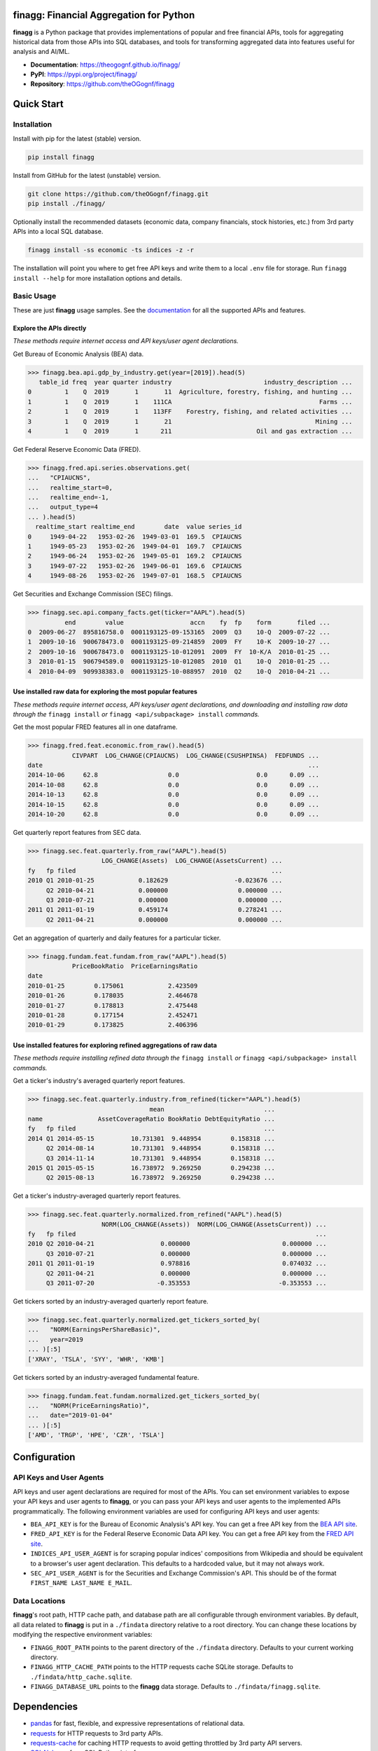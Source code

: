 finagg: Financial Aggregation for Python
========================================

**finagg** is a Python package that provides implementations of popular and free
financial APIs, tools for aggregating historical data from those APIs into SQL
databases, and tools for transforming aggregated data into features useful for
analysis and AI/ML.

* **Documentation**: https://theogognf.github.io/finagg/
* **PyPI**: https://pypi.org/project/finagg/
* **Repository**: https://github.com/theOGognf/finagg

Quick Start
===========

Installation
------------

Install with pip for the latest (stable) version.

.. code:: console

  pip install finagg

Install from GitHub for the latest (unstable) version.

.. code:: console

    git clone https://github.com/theOGognf/finagg.git
    pip install ./finagg/

Optionally install the recommended datasets (economic data, company
financials, stock histories, etc.) from 3rd party APIs into a local SQL
database.

.. code:: console

    finagg install -ss economic -ts indices -z -r

The installation will point you where to get free API keys and write them to a
local ``.env`` file for storage. Run ``finagg install --help`` for more
installation options and details.

Basic Usage
-----------

These are just **finagg** usage samples. See the `documentation`_ for all the
supported APIs and features.

Explore the APIs directly
^^^^^^^^^^^^^^^^^^^^^^^^^

*These methods require internet access and API keys/user agent declarations.*

Get Bureau of Economic Analysis (BEA) data.

>>> finagg.bea.api.gdp_by_industry.get(year=[2019]).head(5)
   table_id freq  year quarter industry                         industry_description ...
0         1    Q  2019       1       11  Agriculture, forestry, fishing, and hunting ...
1         1    Q  2019       1    111CA                                        Farms ...
2         1    Q  2019       1    113FF    Forestry, fishing, and related activities ...
3         1    Q  2019       1       21                                       Mining ...
4         1    Q  2019       1      211                       Oil and gas extraction ...

Get Federal Reserve Economic Data (FRED).

>>> finagg.fred.api.series.observations.get(
...   "CPIAUCNS",
...   realtime_start=0,
...   realtime_end=-1,
...   output_type=4
... ).head(5)
  realtime_start realtime_end        date  value series_id
0     1949-04-22   1953-02-26  1949-03-01  169.5  CPIAUCNS
1     1949-05-23   1953-02-26  1949-04-01  169.7  CPIAUCNS
2     1949-06-24   1953-02-26  1949-05-01  169.2  CPIAUCNS
3     1949-07-22   1953-02-26  1949-06-01  169.6  CPIAUCNS
4     1949-08-26   1953-02-26  1949-07-01  168.5  CPIAUCNS

Get Securities and Exchange Commission (SEC) filings.

>>> finagg.sec.api.company_facts.get(ticker="AAPL").head(5)
          end        value                  accn    fy  fp    form       filed ...
0  2009-06-27  895816758.0  0001193125-09-153165  2009  Q3    10-Q  2009-07-22 ...
1  2009-10-16  900678473.0  0001193125-09-214859  2009  FY    10-K  2009-10-27 ...
2  2009-10-16  900678473.0  0001193125-10-012091  2009  FY  10-K/A  2010-01-25 ...
3  2010-01-15  906794589.0  0001193125-10-012085  2010  Q1    10-Q  2010-01-25 ...
4  2010-04-09  909938383.0  0001193125-10-088957  2010  Q2    10-Q  2010-04-21 ...

Use installed raw data for exploring the most popular features
^^^^^^^^^^^^^^^^^^^^^^^^^^^^^^^^^^^^^^^^^^^^^^^^^^^^^^^^^^^^^^

*These methods require internet access, API keys/user agent declarations, and
downloading and installing raw data through the* ``finagg install`` *or*
``finagg <api/subpackage> install`` *commands.*

Get the most popular FRED features all in one dataframe.

>>> finagg.fred.feat.economic.from_raw().head(5)
            CIVPART  LOG_CHANGE(CPIAUCNS)  LOG_CHANGE(CSUSHPINSA)  FEDFUNDS ...
date                                                                        ...
2014-10-06     62.8                   0.0                     0.0      0.09 ...
2014-10-08     62.8                   0.0                     0.0      0.09 ...
2014-10-13     62.8                   0.0                     0.0      0.09 ...
2014-10-15     62.8                   0.0                     0.0      0.09 ...
2014-10-20     62.8                   0.0                     0.0      0.09 ...

Get quarterly report features from SEC data.

>>> finagg.sec.feat.quarterly.from_raw("AAPL").head(5)
                    LOG_CHANGE(Assets)  LOG_CHANGE(AssetsCurrent) ...
fy   fp filed                                                     ...
2010 Q1 2010-01-25            0.182629                  -0.023676 ...
     Q2 2010-04-21            0.000000                   0.000000 ...
     Q3 2010-07-21            0.000000                   0.000000 ...
2011 Q1 2011-01-19            0.459174                   0.278241 ...
     Q2 2011-04-21            0.000000                   0.000000 ...

Get an aggregation of quarterly and daily features for a particular ticker.

>>> finagg.fundam.feat.fundam.from_raw("AAPL").head(5)
            PriceBookRatio  PriceEarningsRatio
date
2010-01-25        0.175061            2.423509
2010-01-26        0.178035            2.464678
2010-01-27        0.178813            2.475448
2010-01-28        0.177154            2.452471
2010-01-29        0.173825            2.406396

Use installed features for exploring refined aggregations of raw data
^^^^^^^^^^^^^^^^^^^^^^^^^^^^^^^^^^^^^^^^^^^^^^^^^^^^^^^^^^^^^^^^^^^^^

*These methods require installing refined data through the* ``finagg install``
*or* ``finagg <api/subpackage> install`` *commands.*

Get a ticker's industry's averaged quarterly report features.

>>> finagg.sec.feat.quarterly.industry.from_refined(ticker="AAPL").head(5)
                                 mean                           ...
name               AssetCoverageRatio BookRatio DebtEquityRatio ...
fy   fp filed                                                   ...
2014 Q1 2014-05-15          10.731301  9.448954        0.158318 ...
     Q2 2014-08-14          10.731301  9.448954        0.158318 ...
     Q3 2014-11-14          10.731301  9.448954        0.158318 ...
2015 Q1 2015-05-15          16.738972  9.269250        0.294238 ...
     Q2 2015-08-13          16.738972  9.269250        0.294238 ...

Get a ticker's industry-averaged quarterly report features.

>>> finagg.sec.feat.quarterly.normalized.from_refined("AAPL").head(5)
                    NORM(LOG_CHANGE(Assets))  NORM(LOG_CHANGE(AssetsCurrent)) ...
fy   fp filed                                                                 ...
2010 Q2 2010-04-21                  0.000000                         0.000000 ...
     Q3 2010-07-21                  0.000000                         0.000000 ...
2011 Q1 2011-01-19                  0.978816                         0.074032 ...
     Q2 2011-04-21                  0.000000                         0.000000 ...
     Q3 2011-07-20                 -0.353553                        -0.353553 ...

Get tickers sorted by an industry-averaged quarterly report feature.

>>> finagg.sec.feat.quarterly.normalized.get_tickers_sorted_by(
...   "NORM(EarningsPerShareBasic)",
...   year=2019
... )[:5]
['XRAY', 'TSLA', 'SYY', 'WHR', 'KMB']

Get tickers sorted by an industry-averaged fundamental feature.

>>> finagg.fundam.feat.fundam.normalized.get_tickers_sorted_by(
...   "NORM(PriceEarningsRatio)",
...   date="2019-01-04"
... )[:5]
['AMD', 'TRGP', 'HPE', 'CZR', 'TSLA']

Configuration
=============

API Keys and User Agents
------------------------

API keys and user agent declarations are required for most of the APIs.
You can set environment variables to expose your API keys and user agents
to **finagg**, or you can pass your API keys and user agents to the implemented
APIs programmatically. The following environment variables are used for
configuring API keys and user agents:

* ``BEA_API_KEY`` is for the Bureau of Economic Analysis's API key. You can get
  a free API key from the `BEA API site`_.
* ``FRED_API_KEY`` is for the Federal Reserve Economic Data API key. You can get
  a free API key from the `FRED API site`_.
* ``INDICES_API_USER_AGENT`` is for scraping popular indices' compositions from
  Wikipedia and should be equivalent to a browser's user agent declaration.
  This defaults to a hardcoded value, but it may not always work.
* ``SEC_API_USER_AGENT`` is for the Securities and Exchange Commission's API. This
  should be of the format ``FIRST_NAME LAST_NAME E_MAIL``.

Data Locations
--------------

**finagg**'s root path, HTTP cache path, and database path are all configurable
through environment variables. By default, all data related to **finagg** is put
in a ``./findata`` directory relative to a root directory. You can change these
locations by modifying the respective environment variables:

* ``FINAGG_ROOT_PATH`` points to the parent directory of the ``./findata`` directory.
  Defaults to your current working directory.
* ``FINAGG_HTTP_CACHE_PATH`` points to the HTTP requests cache SQLite storage.
  Defaults to ``./findata/http_cache.sqlite``.
* ``FINAGG_DATABASE_URL`` points to the **finagg** data storage. Defaults to
  ``./findata/finagg.sqlite``.

Dependencies
============

* `pandas`_ for fast, flexible, and expressive representations of relational data.
* `requests`_ for HTTP requests to 3rd party APIs.
* `requests-cache`_ for caching HTTP requests to avoid getting throttled by 3rd
  party API servers.
* `SQLAlchemy`_ for a SQL Python interface.
* `yfinance`_ for historical stock data from Yahoo! Finance.

API References
==============

* The `BEA API`_ and the `BEA API key registration link`_.
* The `FRED API`_ and the `FRED API key registration link`_.
* The `SEC API`_.

Related Projects
================

* `FinRL`_ is a collection of financial reinforcement learning environments
  and tools.
* `fredapi`_ is an implementation of the FRED API.
* `OpenBBTerminal`_ is an open-source version of the Bloomberg Terminal.
* `sec-edgar`_ is an implementation of a file-based SEC EDGAR parser.
* `sec-edgar-api`_ is an implementation of the SEC EDGAR REST API.

Frequently Asked Questions
==========================

Where should I start?
---------------------

Aggregate some data, create some analysis notebooks, or create some RL
environments using the implemented data features and SQL tables. This
project was originally created to make RL environments for financial
applications but has since focused its purpose to just aggregating financial
data and features. That being said, all the implemented features are
defined in such a way to make it very easy to develop financial AI/ML,
so we encourage you to do just that!

Why aren't features being installed for a specific ticker or economic data series?
----------------------------------------------------------------------------------

Implemented APIs may be relatively new and simply may not provide data for a
particular ticker or economic data series. For example, earnings per share may
not be accessible for all companies through the SEC EDGAR API. In some cases,
APIs may raise an HTTP error, causing installations to skip the ticker or
series. Additionally, not all tickers and economic data series contain
sufficient data for feature normalization. If a ticker or series only has one
data point, that data point could be dropped when computing a feature (such as
percent change), causing no data to be installed.

What Python versions are supported?
-----------------------------------

Python 3.10 and up are supported. We don't plan on supporting lower versions
because 3.10 introduces some nice quality of life updates that are used
throughout the package.

What operating systems are supported?
-------------------------------------

The package is developed and tested on both Linux and Windows, but we recommend
using Linux or WSL in practice. The package performs a good amount of I/O and
interprocess operations that could result in a noticeable performance
degradation on Windows.

.. _`BEA API`: https://apps.bea.gov/api/signup/
.. _`BEA API key registration link`: https://apps.bea.gov/API/signup/
.. _`BEA API site`: https://apps.bea.gov/API/signup/
.. _`documentation`: https://theogognf.github.io/finagg/
.. _`FinRL`: https://github.com/AI4Finance-Foundation/FinRL
.. _`FRED API`: https://fred.stlouisfed.org/docs/api/fred/
.. _`FRED API key registration link`: https://fredaccount.stlouisfed.org/login/secure/
.. _`FRED API site`: https://fredaccount.stlouisfed.org/login/secure/
.. _`fredapi`: https://github.com/mortada/fredapi
.. _`OpenBBTerminal`: https://github.com/OpenBB-finance/OpenBBTerminal
.. _`pandas`: https://pandas.pydata.org/
.. _`requests`: https://requests.readthedocs.io/en/latest/
.. _`requests-cache`: https://requests-cache.readthedocs.io/en/stable/
.. _`SEC API`: https://www.sec.gov/edgar/sec-api-documentation
.. _`sec-edgar`: https://github.com/sec-edgar/sec-edgar
.. _`sec-edgar-api`: https://github.com/jadchaar/sec-edgar-api
.. _`SQLAlchemy`: https://www.sqlalchemy.org/
.. _`yfinance`: https://github.com/ranaroussi/yfinance

